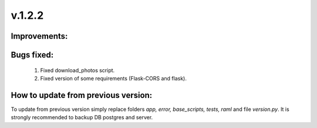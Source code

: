v.1.2.2
=======

Improvements:
-------------


Bugs fixed:
-----------

    1) Fixed download_photos script.

    #) Fixed version of some requirements (Flask-CORS and flask).


How to update from previous version:
------------------------------------

To update from previous version simply replace folders *app, error, base_scripts, tests, raml* and \
file *version.py*. It is strongly recommended to backup DB postgres and server.

.. _pillow-simd: https://github.com/uploadcare/pillow-simd.